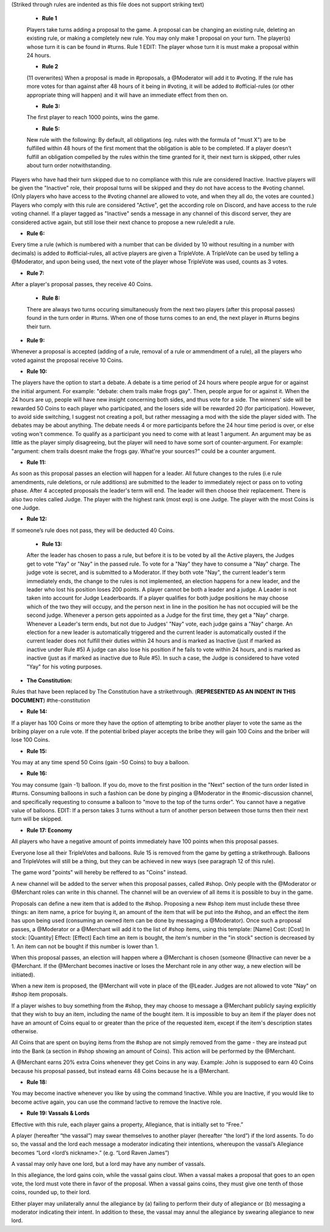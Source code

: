 (Striked through rules are indented as this file does not support striking text)

 - **Rule 1**
 Players take turns adding a proposal to the game. A proposal can be changing an existing rule, deleting an existing rule, or making a completely new rule. You may only make 1 proposal on your turn. 
 The player(s) whose turn it is can be found in #turns. 
 Rule 1 EDIT: The player whose turn it is must make a proposal within 24 hours. 


 - **Rule 2**
 (11 overwrites)  
 When a proposal is made in #proposals, a @Moderator will add it to #voting. If the rule has more votes for than against after 48 hours of it being in #voting, it will be added to #official-rules (or other appropriate thing will happen) and it will have an immediate effect from then on. 


 - **Rule 3:**
 The first player to reach 1000 points, wins the game.


 - **Rule 5:**
 New rule with the following:
 By default, all obligations (eg. rules with the formula of "must X") are to be fulfilled within 48 hours of the first moment that the obligation is able to be completed. If a player doesn’t fulfill an obligation compelled by the rules within the time granted for it, their next turn is skipped, other rules about turn order notwithstanding.

Players who have had their turn skipped due to no compliance with this rule are considered Inactive. Inactive players will be given the "Inactive" role, their proposal turns will be skipped and they do not have access to the #voting channel. (Only players who have access to the #voting channel are allowed to vote, and when they all do, the votes are counted.) Players who comply with this rule are considered "Active", get the according role on Discord, and have access to the rule voting channel.
If a player tagged as "Inactive" sends a message in any channel of this discord server, they are considered active again, but still lose their next chance to propose a new rule/edit a rule.


- **Rule 6:**
Every time a rule (which is numbered with a number that can be divided by 10 without resulting in a number with decimals) is added to #official-rules, all active players are given a TripleVote. A TripleVote can be used by telling a @Moderator, and upon being used, the next vote of the player whose TripleVote was used, counts as 3 votes. 


- **Rule 7:**
After a player's proposal passes, they receive 40 Coins.


 - **Rule 8:**
 There are always two turns occuring simultaneously from the next two players (after this proposal passes) found in the turn order in #turns. When one of those turns comes to an end, the next player in #turns  begins their turn.


- **Rule 9:**
Whenever a proposal is accepted (adding of a rule, removal of a rule or ammendment of a rule), all the players who voted against the proposal receive 10 Coins.


- **Rule 10:**
The players have the option to start a debate. A debate is a time period of 24 hours where people argue for or against the initial argument. For example: "debate: chem trails make frogs gay". Then, people argue for or against it. When the 24 hours are up, people will have new insight concerning both sides, and thus vote for a side. The winners' side will be rewarded 50 Coins to each player who participated, and the losers side will be rewarded 20 (for participation). However, to avoid side switching, I suggest not creating a poll, but rather messaging a mod with the side the player sided with. The debates may be about anything. The debate needs 4 or more participants before the 24 hour time period is over, or else voting won't commence. To qualify as a participant you need to come with at least 1 argument. An argument may be as little as the player simply disagreeing, but the player will need to have some sort of counter-argument. For example: "argument: chem trails doesnt make the frogs gay. What're your sources?" could be a counter argument.


- **Rule 11:**
As soon as this proposal passes an election will happen for a leader. All future changes to the rules (i.e rule amendments, rule deletions, or rule additions) are submitted to the leader to immediately reject or pass on to voting phase.
After 4 accepted proposals the leader's term will end. The leader will then  choose their replacement.
There is also two roles called Judge. The player with the highest rank (most exp) is one Judge. The player with the most Coins is one Judge.


- **Rule 12:**
If someone’s rule does not pass, they will be deducted 40 Coins. 


 - **Rule 13:**
 After the leader has chosen to pass a rule, but before it is to be voted by all the Active players, the Judges get to vote "Yay" or "Nay" in the passed rule. To vote for a "Nay" they have to consume a "Nay" charge. The judge vote is secret, and is submitted to a Moderator. If they both vote "Nay", the current leader's term immediately ends, the change to the rules is not implemented, an election happens for a new leader, and the leader who lost his position loses 200 points. 
 A player cannot be both a leader and a judge. A Leader is not taken into account for Judge Leaderboards. If a player qualifies for both judge positions he may choose which of the two they will occupy, and the person next in line in the position he has not occupied will be the second judge.
 Whenever a person gets appointed as a Judge for the first time, they get a "Nay" charge. Whenever a Leader's term ends, but not due to Judges' "Nay" vote, each judge gains a "Nay" charge.
 An election for a new leader is automatically triggered and the current leader is automatically ousted if the current leader does not fulfill their duties within 24 hours and is marked as Inactive (just if marked as inactive under Rule #5) A judge can also lose his position if he fails to vote within 24 hours, and is marked as inactive (just as if marked as inactive due to Rule #5). In such a case, the Judge is considered to have voted "Yay" for his voting purposes.


- **The Constitution:**
Rules that have been replaced by The Constitution have a strikethrough. (**REPRESENTED AS AN INDENT IN THIS DOCUMENT**)
#the-constitution


- **Rule 14:**
If a player has 100 Coins or more they have the option of attempting to bribe another player to vote the same as the bribing player on a rule vote. If the potential bribed player accepts the bribe they will gain 100 Coins and the briber will lose 100 Coins.


- **Rule 15:**
You may at any time spend 50 Coins (gain -50 Coins) to buy a balloon.


- **Rule 16:**
You may consume (gain -1) balloon. If you do, move to the first position in the "Next" section of the turn order listed in #turns. Consuming balloons in such a fashion can be done by pinging a @Moderator in the #nomic-discussion channel, and specifically requesting to consume a balloon to "move to the top of the turns order".
You cannot have a negative value of balloons.
EDIT: If a person takes 3 turns without a turn of another person between those turns then their next turn will be skipped.


- **Rule 17: Economy**
All players who have a negative amount of points immediately have 100 points when this proposal passes. 

Everyone lose all their TripleVotes and balloons. Rule 15 is removed from the game by getting a strikethrough. 
Balloons and TripleVotes will still be a thing, but they can be achieved in new ways (see paragraph 12 of this rule). 

The game word "points" will hereby be reffered to as "Coins" instead. 
 
A new channel will be added to the server when this proposal passes, called #shop. Only people with the @Moderator or @Merchant roles can write in this channel. The channel will be an overview of all items it is possible to buy in the game. 

Proposals can define a new item that is added to the #shop. Proposing a new #shop item must include these three things: an item name, a price for buying it, an amount of the item that will be put into the #shop, and an effect the item has upon being used (consuming an owned item can be done by messaging a @Moderator). 
Once such a proposal passes, a @Moderator or a @Merchant will add it to the list of #shop items, using this template: 
[Name]
Cost: [Cost] 
In stock: [Quantity] 
Effect: [Effect]
Each time an item is bought, the item's number in the "in stock" section is decreased by 1. An item can not be bought if this number is lower than 1. 

When this proposal passes, an election will happen where a @Merchant is chosen (someone @Inactive can never be a @Merchant. If the @Merchant becomes inactive or loses the Merchant role in any other way, a new election will be initiated). 

When a new item is proposed, the @Merchant will vote in place of the @Leader. 
Judges are not allowed to vote "Nay" on #shop item proposals. 


If a player wishes to buy something from the #shop, they may choose to message a @Merchant publicly saying explicitly that they wish to buy an item, including the name of the bought item. It is impossible to buy an item if the player does not have an amount of Coins equal to or greater than the price of the requested item, except if the item's description states otherwise. 

All Coins that are spent on buying items from the #shop are not simply removed from the game - they are instead put into the Bank (a section in #shop showing an amount of Coins). This action will be performed by the @Merchant. 

A @Merchant earns 20% extra Coins whenever they get Coins in any way. 
Example: John is supposed to earn 40 Coins because his proposal passed, but instead earns 48 Coins because he is a @Merchant.


- **Rule 18:**
You may become inactive whenever you like by using the command !inactive. While you are Inactive, if you would like to become active again, you can use the command !active to remove the Inactive role.


- **Rule 19: Vassals & Lords**
Effective with this rule, each player gains a property, Allegiance, that is initially set to “Free.”

A player (hereafter “the vassal”) may swear themselves to another player (hereafter “the lord”) if the lord assents. To do so, the vassal and the lord each message a moderator indicating their intentions, whereupon the vassal’s Allegiance becomes “Lord <lord’s nickname>.” (e.g. “Lord Raven James”)

A vassal may only have one lord, but a lord may have any number of vassals.

In this allegiance, the lord gains coin, while the vassal gains clout. When a vassal makes a proposal that goes to an open vote, the lord must vote there in favor of the proposal. When a vassal gains coins, they must give one tenth of those coins, rounded up, to their lord.

Either player may unilaterally annul the allegiance by (a) failing to perform their duty of allegiance or (b) messaging a moderator indicating their intent. In addition to these, the vassal may annul the allegiance by swearing allegiance to new lord.
